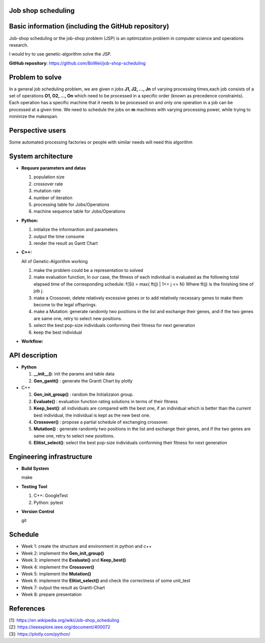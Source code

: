 Job shop scheduling
===================

Basic information (including the GitHub repository)
===================

Job-shop scheduling or the job-shop problem (JSP) is an optimization
problem in computer science and operations research.

I would try to use genetic-algorithm solve the JSP.

**GitHub repository**: https://github.com/BoWeii/job-shop-scheduling 

Problem to solve
===================
In a general job scheduling problem, we are given n jobs **J1, J2, ...,
Jn** of varying processing times,each job consists of a set of
operations **O1, O2, ..., On** which need to be processed in a specific
order (known as precedence constraints). Each operation has a specific
machine that it needs to be processed on and only one operation in a job
can be processed at a given time. We need to schedule the jobs on **m**
machines with varying processing power, while trying to minimize the
makespan. |image0|

Perspective users
===================

Some automated processing factories or people with similar needs will
need this algorithm

System architecture
===================
-  **Requure parameters and datas**

   1. population size
   2. crossover rate 
   3. mutation rate 
   4. number of iteration
   5. processing table for Jobs/Operations
   6. machine sequence table for Jobs/Operations
   
-  **Python:**

   1. initialize the informantion and parameters 
   2. output the time consume
   3. render the result as Gantt Chart


-  **C++:**  

   All of Genetic-Algorithm working
   
   1. make the problem could be a representation to solved
   2. make evaluation function, In our case, the fitness of each individual is evaluated as the following total elapsed time of the corresponding schedule:
      f(Si) = max{ ft(j) | 1<= j <= N}  Where ft(j) is the finishing time of job j.
   3.	make a Crossover, delete relatively excessive genes or to add relatively necessary genes to make them become to the legal offsprings.
   4.	make a Mutation: generate randomly two positions in the list and exchange their genes, and if the two genes are same one, retry to select new positions.
   5.	select the best pop-size individuals conforming their fitness for next generation
   6.	keep the best individual

     

-  **Workflow:** 
|image1|

API description
===================

-  **Python**

   1. **__init__()**: init the params and table data
   2. **Gen_gantt()** : generate the Grantt Chart by plotly

-  C++

   1. **Gen_init_group()** : random the Initializaion group.
   2. **Evaluate()** : evaluation function rating solutions in terms
      of their fitness
   3. **Keep_best()**: all individuals are compared with the best
      one, if an individual which is better than the current best
      individual, the individual is kept as the new best one.
   4. **Crossover()** : propose a partial schedule of exchanging
      crossover.
   5. **Mutation()** : generate randomly two positions in the list and
      exchange their genes, and if the two genes are same one, retry to
      select new positions.
   6. **Elitist_select()**: select the best pop-size individuals
      conforming their fitness for next generation

Engineering infrastructure
==========================
-  **Build System**

   make

-  **Testing Tool**

   1. C++: GoogleTest
   2. Python: pytest

-  **Version Control**

   git

Schedule
========

- Week 1: create the structure and environment in python and c++
- Week 2: implement the **Gen_init_group()**
- Week 3: implement the **Evaluate()** and **Keep_best()**
- Week 4: implement the **Crossover()**
- Week 5: implement the **Mutation()** 
- Week 6: implement the **Elitist_select()** and check the correctness of some unit_test 
- Week 7: output the result as Grantt-Chart
- Week 8: prepare presentation


References
==========

| [1]: https://en.wikipedia.org/wiki/Job-shop\_scheduling
| [2]: https://ieeexplore.ieee.org/document/400072
| [3]: https://plotly.com/python/

.. |image0| image:: https://i.imgur.com/XMlXh4Z.png
.. |image1| image:: https://i.imgur.com/YCJHWZh.jpg
